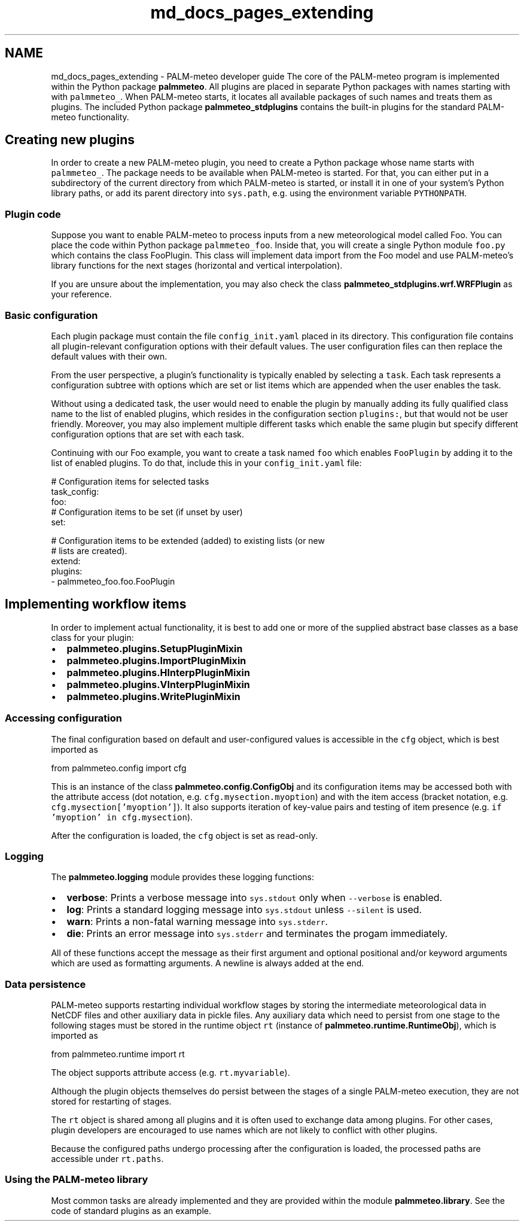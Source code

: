 .TH "md_docs_pages_extending" 3 "Fri Jun 27 2025" "PALM-meteo" \" -*- nroff -*-
.ad l
.nh
.SH NAME
md_docs_pages_extending \- PALM-meteo developer guide 
The core of the PALM-meteo program is implemented within the Python package \fBpalmmeteo\fP\&. All plugins are placed in separate Python packages with names starting with with \fCpalmmeteo_\fP\&. When PALM-meteo starts, it locates all available packages of such names and treats them as plugins\&. The included Python package \fBpalmmeteo_stdplugins\fP contains the built-in plugins for the standard PALM-meteo functionality\&.
.SH "Creating new plugins"
.PP
In order to create a new PALM-meteo plugin, you need to create a Python package whose name starts with \fCpalmmeteo_\fP\&. The package needs to be available when PALM-meteo is started\&. For that, you can either put in a subdirectory of the current directory from which PALM-meteo is started, or install it in one of your system's Python library paths, or add its parent directory into \fCsys\&.path\fP, e\&.g\&. using the environment variable \fCPYTHONPATH\fP\&.
.SS "Plugin code"
Suppose you want to enable PALM-meteo to process inputs from a new meteorological model called Foo\&. You can place the code within Python package \fCpalmmeteo_foo\fP\&. Inside that, you will create a single Python module \fCfoo\&.py\fP which contains the class FooPlugin\&. This class will implement data import from the Foo model and use PALM-meteo's library functions for the next stages (horizontal and vertical interpolation)\&.
.PP
If you are unsure about the implementation, you may also check the class \fBpalmmeteo_stdplugins\&.wrf\&.WRFPlugin\fP as your reference\&.
.SS "Basic configuration"
Each plugin package must contain the file \fCconfig_init\&.yaml\fP placed in its directory\&. This configuration file contains all plugin-relevant configuration options with their default values\&. The user configuration files can then replace the default values with their own\&.
.PP
From the user perspective, a plugin's functionality is typically enabled by selecting a \fCtask\fP\&. Each task represents a configuration subtree with options which are set or list items which are appended when the user enables the task\&.
.PP
Without using a dedicated task, the user would need to enable the plugin by manually adding its fully qualified class name to the list of enabled plugins, which resides in the configuration section \fCplugins:\fP, but that would not be user friendly\&. Moreover, you may also implement multiple different tasks which enable the same plugin but specify different configuration options that are set with each task\&.
.PP
Continuing with our Foo example, you want to create a task named \fCfoo\fP which enables \fCFooPlugin\fP by adding it to the list of enabled plugins\&. To do that, include this in your \fCconfig_init\&.yaml\fP file:
.PP
.PP
.nf
# Configuration items for selected tasks
task_config:
    foo:
        # Configuration items to be set (if unset by user)
        set:

        # Configuration items to be extended (added) to existing lists (or new
        # lists are created)\&.
        extend:
            plugins:
                - palmmeteo_foo\&.foo\&.FooPlugin
.fi
.PP
.SH "Implementing workflow items"
.PP
In order to implement actual functionality, it is best to add one or more of the supplied abstract base classes as a base class for your plugin:
.PP
.IP "\(bu" 2
\fBpalmmeteo\&.plugins\&.SetupPluginMixin\fP
.IP "\(bu" 2
\fBpalmmeteo\&.plugins\&.ImportPluginMixin\fP
.IP "\(bu" 2
\fBpalmmeteo\&.plugins\&.HInterpPluginMixin\fP
.IP "\(bu" 2
\fBpalmmeteo\&.plugins\&.VInterpPluginMixin\fP
.IP "\(bu" 2
\fBpalmmeteo\&.plugins\&.WritePluginMixin\fP
.PP
.SS "Accessing configuration"
The final configuration based on default and user-configured values is accessible in the \fCcfg\fP object, which is best imported as 
.PP
.nf
from palmmeteo\&.config import cfg

.fi
.PP
 This is an instance of the class \fBpalmmeteo\&.config\&.ConfigObj\fP and its configuration items may be accessed both with the attribute access (dot notation, e\&.g\&. \fCcfg\&.mysection\&.myoption\fP) and with the item access (bracket notation, e\&.g\&. \fCcfg\&.mysection['myoption']\fP)\&. It also supports iteration of key-value pairs and testing of item presence (e\&.g\&. \fCif 'myoption' in cfg\&.mysection\fP)\&.
.PP
After the configuration is loaded, the \fCcfg\fP object is set as read-only\&.
.SS "Logging"
The \fBpalmmeteo\&.logging\fP module provides these logging functions:
.PP
.IP "\(bu" 2
\fBverbose\fP: Prints a verbose message into \fCsys\&.stdout\fP only when \fC--verbose\fP is enabled\&.
.IP "\(bu" 2
\fBlog\fP: Prints a standard logging message into \fCsys\&.stdout\fP unless \fC--silent\fP is used\&.
.IP "\(bu" 2
\fBwarn\fP: Prints a non-fatal warning message into \fCsys\&.stderr\fP\&.
.IP "\(bu" 2
\fBdie\fP: Prints an error message into \fCsys\&.stderr\fP and terminates the progam immediately\&.
.PP
.PP
All of these functions accept the message as their first argument and optional positional and/or keyword arguments which are used as formatting arguments\&. A newline is always added at the end\&.
.SS "Data persistence"
PALM-meteo supports restarting individual workflow stages by storing the intermediate meteorological data in NetCDF files and other auxiliary data in pickle files\&. Any auxiliary data which need to persist from one stage to the following stages must be stored in the runtime object \fCrt\fP (instance of \fBpalmmeteo\&.runtime\&.RuntimeObj\fP), which is imported as 
.PP
.nf
from palmmeteo\&.runtime import rt

.fi
.PP
 The object supports attribute access (e\&.g\&. \fCrt\&.myvariable\fP)\&.
.PP
Although the plugin objects themselves do persist between the stages of a single PALM-meteo execution, they are not stored for restarting of stages\&.
.PP
The \fCrt\fP object is shared among all plugins and it is often used to exchange data among plugins\&. For other cases, plugin developers are encouraged to use names which are not likely to conflict with other plugins\&.
.PP
Because the configured paths undergo processing after the configuration is loaded, the processed paths are accessible under \fCrt\&.paths\fP\&.
.SS "Using the PALM-meteo library"
Most common tasks are already implemented and they are provided within the module \fBpalmmeteo\&.library\fP\&. See the code of standard plugins as an example\&. 
